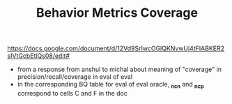 #+TITLE: Behavior Metrics Coverage

https://docs.google.com/document/d/12Vd9SrIwcOGlQKNvwUj4tFIABKER2sIVtGcbEtlQs08/edit#
- from a response from anshul to michal about meaning of "coverage" in precision/recall/coverage in
  eval of eval
- in the corresponding BQ table for eval of eval oracle, *_ncn* and *_ncp* correspond to cells C and F
  in the doc
